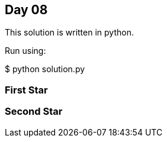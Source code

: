 == Day 08

This solution is written in python.

Run using:

$ python solution.py


=== First Star


=== Second Star

